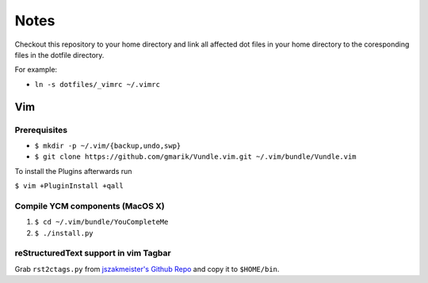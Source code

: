 #####
Notes
#####

Checkout this repository to your home directory and link all affected dot files in
your home directory to the coresponding files in the dotfile directory.

For example:

- ``ln -s dotfiles/_vimrc ~/.vimrc``

Vim
===

Prerequisites
-------------

- ``$ mkdir -p ~/.vim/{backup,undo,swp}``
- ``$ git clone https://github.com/gmarik/Vundle.vim.git ~/.vim/bundle/Vundle.vim``

To install the Plugins afterwards run

``$ vim +PluginInstall +qall``

Compile YCM components (MacOS X)
--------------------------------

#. ``$ cd ~/.vim/bundle/YouCompleteMe``
#. ``$ ./install.py``

reStructuredText support in vim Tagbar
--------------------------------------

Grab ``rst2ctags.py`` from `jszakmeister's Github Repo
<https://github.com/jszakmeister/rst2ctags>`_ and copy it to  ``$HOME/bin``.
